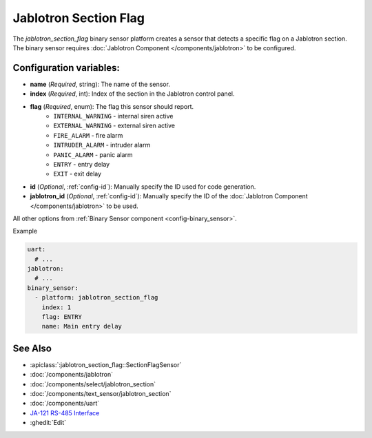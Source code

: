 Jablotron Section Flag
======================

.. seo::
    :description: Instructions for setting up a jablotron_section_flag binary sensor.

The `jablotron_section_flag` binary sensor platform creates a sensor that detects a specific
flag on a Jablotron section. The binary sensor requires
:doc:`Jablotron Component </components/jablotron>` to be configured.

Configuration variables:
------------------------
- **name** (*Required*, string): The name of the sensor.
- **index** (*Required*, int): Index of the section in the Jablotron control panel.
- **flag** (*Required*, enum): The flag this sensor should report.
    - ``INTERNAL_WARNING`` - internal siren active
    - ``EXTERNAL_WARNING`` - external siren active
    - ``FIRE_ALARM`` - fire alarm
    - ``INTRUDER_ALARM`` - intruder alarm
    - ``PANIC_ALARM`` - panic alarm
    - ``ENTRY`` - entry delay
    - ``EXIT`` - exit delay
- **id** (*Optional*, :ref:`config-id`): Manually specify the ID used for code generation.
- **jablotron_id** (*Optional*, :ref:`config-id`): Manually specify the ID of the :doc:`Jablotron Component </components/jablotron>` to be used.

All other options from :ref:`Binary Sensor component <config-binary_sensor>`.

Example

.. code-block:: yaml

    uart:
      # ...
    jablotron:
      # ...
    binary_sensor:
      - platform: jablotron_section_flag
        index: 1
        flag: ENTRY
        name: Main entry delay



See Also
--------
- :apiclass:`:jablotron_section_flag::SectionFlagSensor`
- :doc:`/components/jablotron`
- :doc:`/components/select/jablotron_section`
- :doc:`/components/text_sensor/jablotron_section`
- :doc:`/components/uart`
- `JA-121 RS-485 Interface <https://jablotron.com.hk/image/data/pdf/manuel/JA-121T.pdf>`__
- :ghedit:`Edit`

